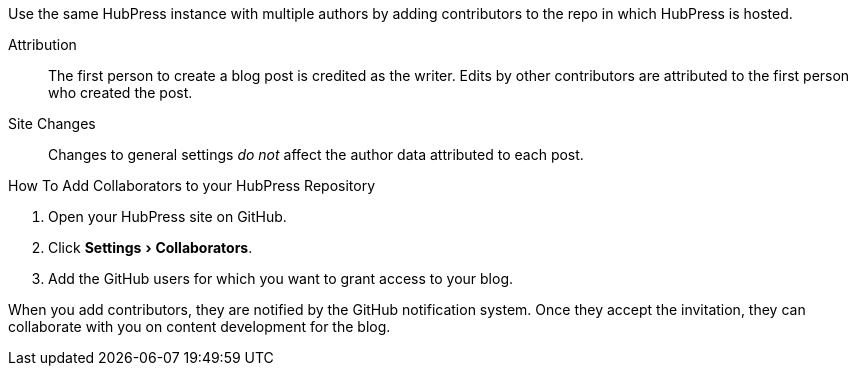 :experimental:

Use the same HubPress instance with multiple authors by adding contributors to the repo in which HubPress is hosted.

Attribution::  
  The first person to create a blog post is credited as the writer. 
  Edits by other contributors are attributed to the first person who created the post.
Site Changes:: 
  Changes to general settings _do not_ affect the author data attributed to each post.

.How To Add Collaborators to your HubPress Repository
. Open your HubPress site on GitHub.
. Click menu:Settings[Collaborators].
. Add the GitHub users for which you want to grant access to your blog.

When you add contributors, they are notified by the GitHub notification system. 
Once they accept the invitation, they can collaborate with you on content development for the blog.
